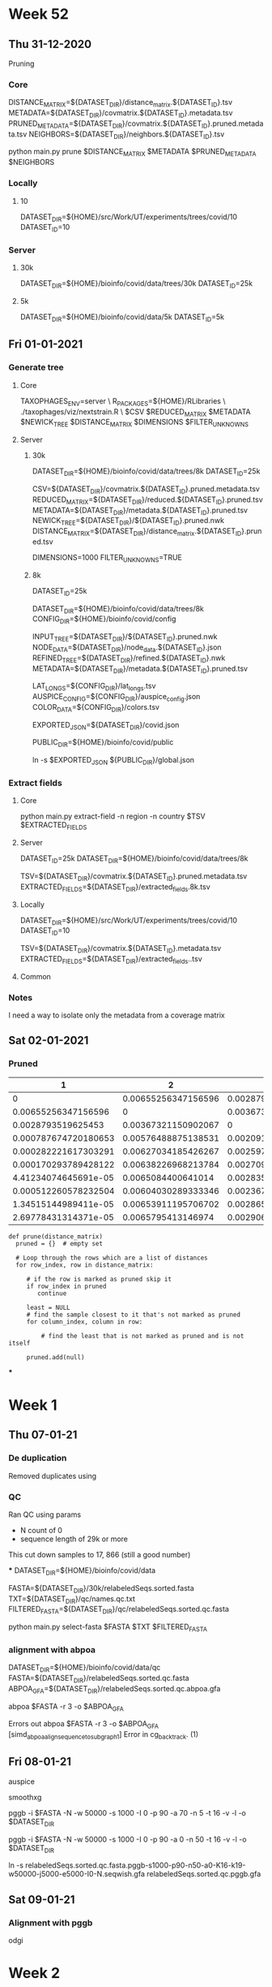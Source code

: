 #+STARTUP: overview
* Week 52
** Thu 31-12-2020
Pruning

*** Core
DISTANCE_MATRIX=${DATASET_DIR}/distance_matrix.${DATASET_ID}.tsv
METADATA=${DATASET_DIR}/covmatrix.${DATASET_ID}.metadata.tsv
PRUNED_METADATA=${DATASET_DIR}/covmatrix.${DATASET_ID}.pruned.metadata.tsv
NEIGHBORS=${DATASET_DIR}/neighbors.${DATASET_ID}.tsv

python main.py prune $DISTANCE_MATRIX $METADATA $PRUNED_METADATA $NEIGHBORS

*** Locally
**** 10
DATASET_DIR=${HOME}/src/Work/UT/experiments/trees/covid/10
DATASET_ID=10

*** Server
**** 30k
DATASET_DIR=${HOME}/bioinfo/covid/data/trees/30k
DATASET_ID=25k

**** 5k
DATASET_DIR=${HOME}/bioinfo/covid/data/5k
DATASET_ID=5k

** Fri 01-01-2021
*** Generate tree

**** Core
TAXOPHAGES_ENV=server \
R_PACKAGES=${HOME}/RLibraries \
./taxophages/viz/nextstrain.R \
  $CSV $REDUCED_MATRIX $METADATA $NEWICK_TREE $DISTANCE_MATRIX $DIMENSIONS $FILTER_UNKNOWNS

**** Server
***** 30k
DATASET_DIR=${HOME}/bioinfo/covid/data/trees/8k
DATASET_ID=25k

CSV=${DATASET_DIR}/covmatrix.${DATASET_ID}.pruned.metadata.tsv
REDUCED_MATRIX=${DATASET_DIR}/reduced.${DATASET_ID}.pruned.tsv
METADATA=${DATASET_DIR}/metadata.${DATASET_ID}.pruned.tsv
NEWICK_TREE=${DATASET_DIR}/${DATASET_ID}.pruned.nwk
DISTANCE_MATRIX=${DATASET_DIR}/distance_matrix.${DATASET_ID}.pruned.tsv

DIMENSIONS=1000
FILTER_UNKNOWNS=TRUE

***** 8k
DATASET_ID=25k

DATASET_DIR=${HOME}/bioinfo/covid/data/trees/8k
CONFIG_DIR=${HOME}/bioinfo/covid/config


INPUT_TREE=${DATASET_DIR}/${DATASET_ID}.pruned.nwk
NODE_DATA=${DATASET_DIR}/node_data.${DATASET_ID}.json
REFINED_TREE=${DATASET_DIR}/refined.${DATASET_ID}.nwk
METADATA=${DATASET_DIR}/metadata.${DATASET_ID}.pruned.tsv

LAT_LONGS=${CONFIG_DIR}/lat_longs.tsv
AUSPICE_CONFIG=${CONFIG_DIR}/auspice_config.json
COLOR_DATA=${CONFIG_DIR}/colors.tsv

EXPORTED_JSON=${DATASET_DIR}/covid.json

PUBLIC_DIR=${HOME}/bioinfo/covid/public

ln -s $EXPORTED_JSON ${PUBLIC_DIR}/global.json

*** Extract fields
**** Core
python main.py extract-field -n region -n country $TSV $EXTRACTED_FIELDS

**** Server
DATASET_ID=25k
DATASET_DIR=${HOME}/bioinfo/covid/data/trees/8k

TSV=${DATASET_DIR}/covmatrix.${DATASET_ID}.pruned.metadata.tsv
EXTRACTED_FIELDS=${DATASET_DIR}/extracted_fields.8k.tsv

**** Locally
DATASET_DIR=${HOME}/src/Work/UT/experiments/trees/covid/10
DATASET_ID=10

TSV=${DATASET_DIR}/covmatrix.${DATASET_ID}.metadata.tsv
EXTRACTED_FIELDS=${DATASET_DIR}/extracted_fields..tsv

**** Common

*** Notes
I need a way to isolate only the metadata from a coverage matrix

** Sat 02-01-2021

*** Pruned

|                    1 |                   2 |                   3 |                    4 |                    5 |                    6 |                    7 |                    8 |                    9 |                   10 |
|----------------------+---------------------+---------------------+----------------------+----------------------+----------------------+----------------------+----------------------+----------------------+----------------------|
|                    0 | 0.00655256347156596 |  0.0028793519625453 | 0.000787674720180653 | 0.000282221617303291 | 0.000170293789428122 | 4.41234074645691e-05 | 0.000512260578232504 | 1.34515144989411e-05 | 2.69778431314371e-05 |
|  0.00655256347156596 |                   0 | 0.00367321150902067 |  0.00576488875138531 |  0.00627034185426267 |  0.00638226968213784 |   0.0065084400641014 |  0.00604030289333346 |  0.00653911195706702 |   0.0065795413146974 |
|   0.0028793519625453 | 0.00367321150902067 |                   0 |  0.00209167724236464 |    0.002597130345242 |  0.00270905817311717 |  0.00283522855508073 |  0.00236709138431279 |  0.00286590044804635 |  0.00290632980567673 |
| 0.000787674720180653 | 0.00576488875138531 | 0.00209167724236464 |                    0 | 0.000505453102877362 | 0.000617380930752531 | 0.000743551312716084 | 0.000275414141948149 | 0.000774223205681712 |  0.00081465256331209 |
| 0.000282221617303291 | 0.00627034185426267 |   0.002597130345242 | 0.000505453102877362 |                    0 | 0.000111927827875169 | 0.000238098209838722 | 0.000230038960929213 |  0.00026877010280435 | 0.000309199460434728 |
| 0.000170293789428122 | 0.00638226968213784 | 0.00270905817311717 | 0.000617380930752531 | 0.000111927827875169 |                    0 | 0.000126170381963553 | 0.000341966788804382 | 0.000156842274929181 | 0.000197271632559559 |
| 4.41234074645691e-05 |  0.0065084400641014 | 0.00283522855508073 | 0.000743551312716084 | 0.000238098209838722 | 0.000126170381963553 |                    0 | 0.000468137170767935 |  3.0671892965628e-05 | 7.11012505960062e-05 |
| 0.000512260578232504 | 0.00604030289333346 | 0.00236709138431279 | 0.000275414141948149 | 0.000230038960929213 | 0.000341966788804382 | 0.000468137170767935 |                    0 | 0.000498809063733563 | 0.000539238421363941 |
| 1.34515144989411e-05 | 0.00653911195706702 | 0.00286590044804635 | 0.000774223205681712 |  0.00026877010280435 | 0.000156842274929181 |  3.0671892965628e-05 | 0.000498809063733563 |                    0 | 4.04293576303782e-05 |
| 2.69778431314371e-05 |  0.0065795413146974 | 0.00290632980567673 |  0.00081465256331209 | 0.000309199460434728 | 0.000197271632559559 | 7.11012505960062e-05 | 0.000539238421363941 | 4.04293576303782e-05 |                    0 |


#+BEGIN_SRC
def prune(distance_matrix)
  pruned = {}  # empty set

  # Loop through the rows which are a list of distances
  for row_index, row in distance_matrix:

     # if the row is marked as pruned skip it
     if row_index in pruned
        continue

     least = NULL
     # find the sample closest to it that's not marked as pruned
     for column_index, column in row:

         # find the least that is not marked as pruned and is not itself

     pruned.add(null)
#+END_SRC

***

* Week 1
** Thu 07-01-21
*** De duplication
Removed duplicates using


*** QC
Ran QC
using params
 - N count  of 0
 - sequence length of 29k or more

This cut down samples to 17, 866 (still a good number)

***
DATASET_DIR=${HOME}/bioinfo/covid/data

FASTA=${DATASET_DIR}/30k/relabeledSeqs.sorted.fasta
TXT=${DATASET_DIR}/qc/names.qc.txt
FILTERED_FASTA=${DATASET_DIR}/qc/relabeledSeqs.sorted.qc.fasta

python main.py select-fasta $FASTA $TXT $FILTERED_FASTA


*** alignment with abpoa
DATASET_DIR=${HOME}/bioinfo/covid/data/qc
FASTA=${DATASET_DIR}/relabeledSeqs.sorted.qc.fasta
ABPOA_GFA=${DATASET_DIR}/relabeledSeqs.sorted.qc.abpoa.gfa


abpoa $FASTA -r 3 -o $ABPOA_GFA

Errors out
abpoa $FASTA -r 3 -o $ABPOA_GFA
[simd_abpoa_align_sequence_to_subgraph1] Error in cg_backtrack. (1)

** Fri 08-01-21

auspice


smoothxg

pggb -i $FASTA -N -w 50000 -s 1000 -I 0 -p 90 -a 70 -n 5 -t 16 -v -l -o $DATASET_DIR

pggb -i $FASTA -N -w 50000 -s 1000 -I 0 -p 90 -a 0 -n 50 -t 16 -v -l -o $DATASET_DIR


ln -s relabeledSeqs.sorted.qc.fasta.pggb-s1000-p90-n50-a0-K16-k19-w50000-j5000-e5000-I0-N.seqwish.gfa relabeledSeqs.sorted.qc.pggb.gfa

** Sat 09-01-21
*** Alignment with pggb

odgi

* Week 2
** Sun 10-01-21
*** Metadata fix
Set the 1970 dates to "unknwon"

**** taxophages

Activate the virtualenv
#+BEGIN_SRC bash
pyenv activate taxophages
#+END_SRC


#+BEGIN_SRC bash
DATASET_DIR=${HOME}/bioinfo/covid/data/trees/8k
DATASET_ID=25k

CSV=${DATASET_DIR}/covmatrix.${DATASET_ID}.pruned.metadata.tsv
REDUCED_MATRIX=${DATASET_DIR}/reduced.${DATASET_ID}.pruned.tsv
METADATA=${DATASET_DIR}/metadata.${DATASET_ID}.pruned.tsv
NEWICK_TREE=${DATASET_DIR}/${DATASET_ID}.pruned.nwk
DISTANCE_MATRIX=${DATASET_DIR}/distance_matrix.${DATASET_ID}.pruned.tsv

DIMENSIONS=1000
FILTER_UNKNOWNS=TRUE
#+END_SRC


#+BEGIN_SRC bash
TAXOPHAGES_ENV=server \
R_PACKAGES=${HOME}/RLibraries \
./taxophages/viz/nextstrain.R \
  $CSV $REDUCED_MATRIX $METADATA $NEWICK_TREE $DISTANCE_MATRIX $DIMENSIONS $FILTER_UNKNOWNS
#+END_SRC

**** nextstrain

#+BEGIN_SRC bash
CONFIG_DIR=${HOME}/bioinfo/covid/config

INPUT_TREE=${DATASET_DIR}/${DATASET_ID}.pruned.nwk
NODE_DATA=${DATASET_DIR}/node_data.${DATASET_ID}.json
REFINED_TREE=${DATASET_DIR}/refined.${DATASET_ID}.nwk
METADATA=${DATASET_DIR}/metadata.${DATASET_ID}.pruned.tsv

LAT_LONGS=${CONFIG_DIR}/lat_longs.tsv
AUSPICE_CONFIG=${CONFIG_DIR}/auspice_config.json
COLOR_DATA=${CONFIG_DIR}/colors.tsv

EXPORTED_JSON=${DATASET_DIR}/covid.json
#+END_SRC


#+BEGIN_SRC bash
augur refine \
  --keep-root \
  --tree $INPUT_TREE \
  --metadata $METADATA \
  --output-node-data $NODE_DATA \
  --output-tree $REFINED_TREE
#+END_SRC

#+BEGIN_SRC bash
AUGUR_RECURSION_LIMIT=30000 \
augur export v2 \
  --tree $REFINED_TREE \
  --metadata $METADATA \
  --node-data $NODE_DATA \
  --colors $COLOR_DATA \
  --color-by-metadata region country location date \
  --lat-longs $LAT_LONGS \
  --geo-resolutions country \
  --auspice-config $AUSPICE_CONFIG \
  --output $EXPORTED_JSON
#+END_SRC

#+BEGIN_SRC bash
PUBLIC_DIR=${HOME}/bioinfo/covid/public

ln -sf $EXPORTED_JSON ${PUBLIC_DIR}/global.json
#+END_SRC


*** QC
Run QC again but cut samples down to 17, 488 using:
 - n_count == 0
 - length > 29000
 - date != "1970-01-01"

**** Locally
Set vars
#+BEGIN_SRC bash
DATASET_DIR=${HOME}/src/Work/UT/experiments/data/covid
TSV=${DATASET_DIR}/stats.sorted.metadata.qc.25k.tsv
TXT=${DATASET_DIR}/names.qc.txt
#+END_SRC

Extract the selected sequence names
#+BEGIN_SRC bash
python main.py extract-field -k False -n sequence_name $TSV $TXT
#+END_SRC

Copy sequence names to the server
#+BEGIN_SRC bash
rsync -azP $TXT pingu:~/bioinfo/covid/data/qc
#+END_SRC

**** Server
Set vars
#+BEGIN_SRC bash
DATASET_DIR=${HOME}/bioinfo/covid/data

FASTA=${DATASET_DIR}/30k/relabeledSeqs.sorted.fasta
TXT=${DATASET_DIR}/qc/names.qc.txt
FILTERED_FASTA=${DATASET_DIR}/qc/relabeledSeqs.sorted.qc.fasta
#+END_SRC

Filter the fasta file based on sequence names in the text file
#+BEGIN_SRC bash
python main.py select-fasta $FASTA $TXT $FILTERED_FASTA
#+END_SRC

Confirm the number of sequences in the fasta file
#+BEGIN_SRC bash
grep '>' $FILTERED_FASTA | wc -l
17488
#+END_SRC

*** Alignment
Generate an alignment from the samples

#+BEGIN_SRC bash
DATASET_DIR=${HOME}/bioinfo/covid/data/qc
FASTA=${DATASET_DIR}/relabeledSeqs.sorted.qc.fasta
#+END_SRC

Use pggb for alignment

#+BEGIN_SRC bash
pggb -i $FASTA -N -w 50000 -s 1000 -I 0 -p 90 -a 70 -n 5 -t 16 -v -l -o $DATASET_DIR
#+END_SRC


*** Induce an odgi graph

#+BEGIN_SRC bash
PGGB_GRAPH=${DATASET_DIR}/relabeledSeqs.sorted.qc.fasta.pggb-s1000-p90-n5-a70-K16-k19-w50000-j5000-e5000-I0-N.seqwish.gfa
ODGI_GRAPH=${DATASET_DIR}/relabeledSeqs.og
UNCHOPPED_ODGI_GRAPH=${DATASET_DIR}/relabeledSeqs.unchop.og
SORTED_UNCHOPPED_ODGI_GRAPH=${DATASET_DIR}/relabeledSeqs.unchop.sorted.og
SORTED_UNCHOPPED_ODGI_GFA_GRAPH=${DATASET_DIR}/relabeledSeqs.unchop.sorted.gfa
#+END_SRC


#+BEGIN_SRC bash
  odgi build -g $PGGB_GRAPH -o $ODGI_GRAPH
  odgi unchop -i $ODGI_GRAPH -o $UNCHOPPED_ODGI_GRAPH
  odgi sort -i $UNCHOPPED_ODGI_GRAPH -p s -o $SORTED_UNCHOPPED_ODGI_GRAPH
  odgi view -i $SORTED_UNCHOPPED_ODGI_GRAPH -g > $SORTED_UNCHOPPED_ODGI_GFA_GRAPH


odgi build -g $PGGB_GRAPH -o - | \
    odgi unchop -i - -o - | \
    odgi sort -i - -p s -o $SORTED_UNCHOPPED_ODGI_GRAPH

#+END_SRC

#+BEGIN_SRC bash

odgi build -g $PGGB_GRAPH -o - | \
  odgi unchop -i - -o - | \
  odgi sort -i - -p s -o $SORTED_UNCHOPPED_ODGI_GRAPH
#+END_SRC

** Wed 13-01-21
*** Coverage vector

#+BEGIN_SRC bash
COVERAGE_MATRIX=${DATASET_DIR}/covmatrix.qc.tsv

odgi paths -i $SORTED_UNCHOPPED_ODGI_GRAPH -H > $COVERAGE_MATRIX
#+END_SRC

*** Visualize

#+BEGIN_SRC bash
SORTED_UNCHOPPED_ODGI_VIZ=${DATASET_DIR}/relabeledSeqs.unchop.sorted.png

odgi viz -i  $SORTED_UNCHOPPED_ODGI_GRAPH -o $SORTED_UNCHOPPED_ODGI_VIZ -x 1920 -y 1080
#+END_SRC

*** Local

#+BEGIN_SRC bash
VIZ_FILE=relabeledSeqs.unchop.sorted.png

REMOTE_DATASET_DIR=/home/njagi/bioinfo/covid/data/qc
SORTED_UNCHOPPED_ODGI_VIZ=${REMOTE_DATASET_DIR}/${VIZ_FILE}

rsync -azP  pingu:${SORTED_UNCHOPPED_ODGI_VIZ} $VIZ_FILE
#+END_SRC

*** Extract TSV

Extract metadata
#+BEGIN_SRC bash
TSV=${HOME}/bioinfo/covid/data/30k/covmatrix.25k.metadata.tsv
METADATA_TSV=${HOME}/bioinfo/covid/data/30k/metadata.25k.tsv


python main.py extract-field -k False -n sequence_name $TSV $METADATA_TSV
#+END_SRC

source ~/.virtualenvs/taxophages/bin/activate
#+BEGIN_SRC bash
COVERAGE_MATRIX_WITH_METADATA=${DATASET_DIR}/covmatrix.metadata.qc.tsv

python main.py get-metadata $COVERAGE_MATRIX $COVERAGE_MATRIX_WITH_METADATA
#+END_SRC

** Thu 14-01-21
*** nextstrain
#+BEGIN_SRC bash
DATASET_ID=qc

COVERAGE_MATRIX=${DATASET_DIR}/covmatrix.metadata.qc.tsv
REDUCED_MATRIX=${DATASET_DIR}/reduced.${DATASET_ID}.tsv
METADATA=${DATASET_DIR}/metadata.${DATASET_ID}.tsv
NEWICK_TREE=${DATASET_DIR}/${DATASET_ID}.nwk
DISTANCE_MATRIX=${DATASET_DIR}/distance_matrix.${DATASET_ID}.tsv

DIMENSIONS=1000
FILTER_UNKNOWNS=TRUE

TAXOPHAGES_ENV=server \
R_PACKAGES=${HOME}/RLibraries \
./taxophages/viz/nextstrain.R \
  $COVERAGE_MATRIX $REDUCED_MATRIX $METADATA $NEWICK_TREE $DISTANCE_MATRIX $DIMENSIONS $FILTER_UNKNOWNS
#+END_SRC

#+BEGIN_SRC bash
PGGB_GRAPH=${DATASET_DIR}/relabeledSeqs.sorted.qc.fasta.pggb-s1000-p90-n100-a70-K16-k19-w50000-j5000-e5000-I0-N.seqwish.gfa
SORTED_UNCHOPPED_ODGI_GFA_GRAPH=${DATASET_DIR}/relabeledSeqs.unchop.n100.sorted.gfa

odgi build -g $PGGB_GRAPH -o - | \
    odgi unchop -i - -o - | \
    odgi sort -i - -p s -o $SORTED_UNCHOPPED_ODGI_GRAPH
#+END_SRC

basically, the default is to map in segments of 5kb, then merge the mappings that
are consecutive in the target, then (I think, but not precise on details) filter to
keep only the longest -s mappings for each region

#+BEGIN_SRC bash
DATASET_DIR=${HOME}/bioinfo/covid/data/qc
FASTA=${DATASET_DIR}/relabeledSeqs.sorted.qc.fasta

pggb -i $FASTA -w 50000 -s 5000 -I 0 -p 95 -a 70 -n 5 -t 16 -v -l -o $DATASET_DIR
#+END_SRC

**** 1. Generate the alignment
#+BEGIN_SRC bash
MAPPING=${DATASET_DIR}/map.qc.paf
RAND_MAPPING=${DATASET_DIR}/rand.qc.paf
ALIGNMENT=${DATASET_DIR}/aln.qc.paf

edyeet -n 2000 -t 16 -p 95 -a 70 -n 1000 -s 5000 -i $RAND_MAPPING $FASTA $FASTA > $MAPPING
awk 'rand() < 0.01' $MAPPING > $RAND_MAPPING
edyeet -n 2000 -t 16 -p 95 -a 70 -n 1000 -s 5000  -t 16 -i $RAND_MAPPING  $FASTA $FASTA > $ALIGNMENT
#+END_SRC

**** 2. Make sequence names unique
#+BEGIN_SRC bash
grep '>' $FASTA | wc -l

sed -i 's/>\S*lugli-4zz18-/>/g' $FASTA

grep '>' $FASTA | wc -l
#+END_SRC

**** 3. Convert the alignment to GFA
#+BEGIN_SRC bash
SEQWISH_GRAPH=${DATASET_DIR}/qc.seqwish.gfa

seqwish -p $ALIGNMENT -s $FASTA -t 16 -g $SEQWISH_GRAPH -k 19 -B 1000000 -P
#+END_SRC

**** 4. Iduce odgi graph
#+BEGIN_SRC bash
SORTED_UNCHOPPED_ODGI_GFA_GRAPH=${DATASET_DIR}/relabeledSeqs.unchop.s5000.n2000.sorted.gfa

odgi build -g $SEQWISH_GRAPH -o - | \
  odgi unchop -i - -o - | \
  odgi sort -i - -p s -o $SORTED_UNCHOPPED_ODGI_GRAPH
#+END_SRC

**** 5. Visualize the graph
#+BEGIN_SRC bash
VIZ_FILE=relabeledSeqs.unchop.sorted.s5000.n2000.png
SORTED_UNCHOPPED_ODGI_VIZ=${DATASET_DIR}/relabeledSeqs.unchop.sorted.s5000.n2000.png

odgi viz -i  $SORTED_UNCHOPPED_ODGI_GRAPH -o $SORTED_UNCHOPPED_ODGI_VIZ -x 1920 -y 1080
#+END_SRC

*** Local

#+BEGIN_SRC bash
REMOTE_DATASET_DIR=/home/njagi/bioinfo/covid/data/qc
SORTED_UNCHOPPED_ODGI_VIZ=${REMOTE_DATASET_DIR}/${VIZ_FILE}

rsync -azP  pingu:${SORTED_UNCHOPPED_ODGI_VIZ} $VIZ_FILE
#+END_SRC

** Sat 16-01-21

**** 6. Sort again
#+BEGIN_SRC bash
RESORTED_UNCHOPPED_ODGI_GRAPH=${DATASET_DIR}/relabeledSeqs.unchop.resorted.og

odgi sort -Y -i $SORTED_UNCHOPPED_ODGI_GRAPH -o $RESORTED_UNCHOPPED_ODGI_GRAPH
#+END_SRC

**** 7. Visualize the re-sorted graph
#+BEGIN_SRC bash
VIZ_FILE=relabeledSeqs.unchop.resorted.s5000.n2000.png
RESORTED_UNCHOPPED_ODGI_VIZ=${DATASET_DIR}/${VIZ_FILE}

odgi viz -i  $RESORTED_UNCHOPPED_ODGI_GRAPH -o $RESORTED_UNCHOPPED_ODGI_VIZ -x 1920 -y 1080
#+END_SRC

**** 8. Select p lines
Delete some of the paths get 100 seqs

#+BEGIN_SRC bash
grep -n 'P' $SEQWISH_GRAPH | wc -l
# Number of P lines is 17488

SEQWISH_GRAPH_SUBSET=${DATASET_DIR}/qc.seqwish.100.gfa

# DELETE P lines from the GFA down to only 99 of them
sed '687234,704622d' $SEQWISH_GRAPH > $SEQWISH_GRAPH_SUBSET

grep -n 'P' $SEQWISH_GRAPH_SUBSET | wc -l
# Number of P lines is 99
#+END_SRC

**** 9.Induce an odgi graph from the subset  Prune and sort the graph

#+BEGIN_SRC bash
SUBSET_ODGI_GRAPH=${DATASET_DIR}/qc.subset.99.og
SUBSET_PRUNED_SORTED_ODGI_GRAPH=${DATASET_DIR}/qc.subset_pruned_sorted.og

odgi build -g $SEQWISH_GRAPH_SUBSET -o - | \
  odgi sort -Y -O -i - -o - | \
  odgi prune -c 1 -i - -o $SUBSET_PRUNED_SORTED_ODGI_GRAPH
#+END_SRC

**** 11. Visualize the pruned and sorted graph


#+BEGIN_SRC bash
VIZ_FILE=relabeledSeqs_subset_pruned_sorted.png
PRUNED_SUBSET_ODGI_VIZ=${DATASET_DIR}/${VIZ_FILE}

odgi viz -i  $PRUNED_SUBSET_ODGI_GRAPH -o $PRUNED_SUBSET_ODGI_VIZ -x 1920 -y 1080
#+END_SRC

*Errors out with /[odgi viz] error: The graph is not optimized. Please run 'odgi sort' using -O, --optimize/*


*** Local

Inspect visualization
#+BEGIN_SRC bash
VIZ_FILE=relabeledSeqs_subset_pruned_sorted.png
REMOTE_DATASET_DIR=/home/njagi/bioinfo/covid/data/qc
REMOTE_ODGI_VIZ=${REMOTE_DATASET_DIR}/${VIZ_FILE}
LOCAL_FIGURE_DIR=${HOME}/src/org/bio-notes/figures
FIGURE=${LOCAL_FIGURE_DIR}/${VIZ_FILE}

rsync -azP  pingu:${REMOTE_ODGI_VIZ} $FIGURE
#+END_SRC

Inspect the GFA

#+BEGIN_SRC bash
SUBSET_PRUNED_SORTED_GFA_GRAPH=${REMOTE_DATASET_DIR}/qc.subset_pruned_sorted.gfa
LOCAL_DATA_DIR=${HOME}/src/org/bio-notes/data/ignore

rsync -azP pingu:${SUBSET_PRUNED_SORTED_GFA_GRAPH} $LOCAL_DATA_DIR
#+END_SRC

* Week 3

** Mon 18-01-21
*** Local

Fetch Fasta

#+BEGIN_SRC bash
REMOTE_SUBSET_PRUNED_SORTED_FASTA=${REMOTE_DATASET_DIR}/qc.subset_pruned_sorted.fasta

rsync -azP pingu:${REMOTE_SUBSET_PRUNED_SORTED_FASTA} $LOCAL_DATA_DIR

grep '>' $SUBSET_PRUNED_SORTED_FASTA | wc -l
#+END_SRC

Fetch GFA

#+BEGIN_SRC bash
SUBSET_PRUNED_SORTED_SEQWISH_WFMASH_GFA_GRAPH=${REMOTE_DATASET_DIR}/qc_wfmash_seqwish.gfa

rsync -azP pingu:${SUBSET_PRUNED_SORTED_SEQWISH_WFMASH_GFA_GRAPH} $LOCAL_DATA_DIR
#+END_SRC

Fetch viz

#+BEGIN_SRC bash
REMOTE_SEQWISH_WFMASH_VIZ=${REMOTE_DATASET_DIR}/qc_wfmash_seqwish.png

rsync -azP pingu:${REMOTE_SEQWISH_WFMASH_VIZ} $LOCAL_DATA_DIR
#+END_SRC


** Tue 19-01-21
*** Randomly select x number of sequences

#+BEGIN_SRC bash
SAMPLE_SIZE=5000
#+END_SRC

#+BEGIN_SRC bash
FASTA=${DATASET_DIR}/relabeledSeqs.sorted.qc.fasta
SAMPLED_FASTA=${DATASET_DIR}/relabeledSeqs.sorted.qc.${SAMPLE_SIZE}sample.fasta

python main.py sample-fasta -s $SAMPLE_SIZE $FASTA $SAMPLED_FASTA

grep '>' $SAMPLED_FASTA | wc -l
#+END_SRC

*** Make names unique

#+BEGIN_SRC bash
sed -i 's/>\S*lugli-4zz18-/>/g' $SAMPLED_FASTA
#+END_SRC

*** alignment using wfmash

#+BEGIN_SRC bash
WFMASH_ALIGNMENT=${DATASET_DIR}/aln_qc_wfmash_${SAMPLE_SIZE}sample.paf

wfmash -s 5000 -p 95 -k 16 -n 10000 -X $SAMPLED_FASTA $SAMPLED_FASTA > $WFMASH_ALIGNMENT
#+END_SRC

*** Induce vg compatible graph with seqwish
#+BEGIN_SRC bash
SEQWISH_WFMASH_GRAPH=${DATASET_DIR}/qc_wfmash_seqwish_${SAMPLE_SIZE}sample.gfa

seqwish -t 16 -k 20 -B 1000000 -p $WFMASH_ALIGNMENT -s $SAMPLED_FASTA -g $SEQWISH_WFMASH_GRAPH -P
#+END_SRC

*** Generate viz
#+BEGIN_SRC bash
SEQWISH_WFMASH_VIZ=${DATASET_DIR}/qc_wfmash_seqwish_${SAMPLE_SIZE}sample.png
#+END_SRC

#+BEGIN_SRC bash
odgi build -p -t 16 -g $SEQWISH_WFMASH_GRAPH -o - | \
  odgi prune -c 1 -i - -o - | \
  odgi sort -O -i - -o - | \
  odgi sort -Y -i - -o - | \
  odgi viz -x 1920 -y 1080 -i - -o $SEQWISH_WFMASH_VIZ
#+END_SRC

make the bin width of the viz = 1bp

#+BEGIN_SRC bash

SEQWISH_WFMASH_VIZ=${DATASET_DIR}/qc_wfmash_seqwish_${SAMPLE_SIZE}sample_b1.png

odgi build -p -t 16 -g $SEQWISH_WFMASH_GRAPH -o - | \
  odgi prune -c 1 -i - -o - | \
  odgi sort -O -i - -o - | \
  odgi sort -Y -i - -o - | \
  odgi viz -b -w 1 -x 1920 -y 1080 -i - -o $SEQWISH_WFMASH_VIZ
#+END_SRC

SAMPLE_SIZE=5000
REMOTE_SEQWISH_WFMASH_VIZ=${REMOTE_DATASET_DIR}/qc_wfmash_seqwish_${SAMPLE_SIZE}sample.png

rsync -azP pingu:${REMOTE_SEQWISH_WFMASH_VIZ} $LOCAL_DATA_DIR

*** Using mash
SAMPLE_SIZE=5
FASTA_FILENAME=qc.${SAMPLE_SIZE}sample.fasta
SAMPLED_FASTA=${DATASET_DIR}/${FASTA_FILENAME}

python main.py sample-fasta -s $SAMPLE_SIZE $FASTA $SAMPLED_FASTA

DISTANCES=${DATASET_DIR}/distances.tsv
NEWICK_TREE=${DATASET_DIR}/qc_${SAMPLE_SIZE}sample

TAXOPHAGES_ENV=server \
R_PACKAGES=${HOME}/RLibraries \
python main.py mash-distance $FASTA $DISTANCES $NEWICK_TREE


sed -i 's/>\S*lugli-4zz18-/>/g' $SAMPLED_FASTA
grep '>' $SAMPLED_FASTA | wc -l

REMOTE_TSV=${REMOTE_DATASET_DIR}/distances.tsv

rsync -azP pingu:${REMOTE_TSV} $LOCAL_DATA_DIR

DISTANCE_TSV_FILENAME=distances.tsv
DISTANCE_TSV=${HOME}/src/org/bio-notes/data/ignore/${DISTANCE_TSV_FILENAME}

REMOTE_DATASET_DIR=/home/njagi/bioinfo/covid/data/qc/
REMOTE_TREE=${REMOTE_DATASET_DIR}/qc_${SAMPLE_SIZE}sample.pdf
LOCAL_DATA_DIR=${HOME}/src/org/bio-notes/data/ignore

rsync -azP pingu:${REMOTE_TREE} $LOCAL_DATA_DIR

grep '>' $FASTA | wc -l

** Wed 20-01-21

*** Plot tree for 5k alignment

Generate a coverage vector

#+BEGIN_SRC bash
COVERAGE_MATRIX=${DATASET_DIR}/covmatrix_wfmash_unchop_prune_sort_${SAMPLE_SIZE}sample.tsv

odgi build -p -t 16 -g $SEQWISH_WFMASH_GRAPH -o - | \
  odgi unchop -i - -o - | \
  odgi prune -c 1 -i - -o - | \
  odgi sort -O -i - -o - | \
  odgi sort -Y -i - -o - | \
  odgi paths -i - -H > $COVERAGE_MATRIX
#+END_SRC

#+BEGIN_SRC bash
QC_FASTA=${DATASET_DIR}/relabeledSeqs.sorted.qc.fasta

grep '>' $QC_FASTA | wc -l
#+END_SRC

Lengthen the path name and verify

#+BEGIN_SRC bash
sed -i 's/^/http:\/\/covid19.genenetwork.org\/resource\/lugli-4zz18-/g' $COVERAGE_MATRIX

head -n 2 $COVERAGE_MATRIX | tail -1 | less
#+END_SRC

Fetch metadata
#+BEGIN_SRC bash
COVERAGE_MATRIX_WITH_METADATA=${DATASET_DIR}/covmatrix_metadata_wfmash_unchop_prune_sort_${SAMPLE_SIZE}sample.tsv

python main.py get-metadata $COVERAGE_MATRIX $COVERAGE_MATRIX_WITH_METADATA
#+END_SRC



REDUCED_CSV=${DATASET_DIR}/rsvd_reduced_wfmash_unchop_prune_sort_${SAMPLE_SIZE}sample.tsv
VIZ=${DATASET_DIR}/wfmash_unchop_prune_sort_${SAMPLE_SIZE}sample.pdf

TAXOPHAGES_ENV=server \
R_PACKAGES=${HOME}/RLibraries \
python main.py clado-rsvd -d 1000 $COVERAGE_MATRIX_WITH_METADATA $REDUCED_CSV $VIZ

SAMPLE_SIZE=5000
REMOTE_DATASET_DIR=/home/njagi/bioinfo/covid/data/qc/
REMOTE_TREE=${REMOTE_DATASET_DIR}/wfmash_unchop_prune_sort_${SAMPLE_SIZE}sample.html
LOCAL_DATA_DIR=${HOME}/src/org/bio-notes/data/ignore

rsync -azP pingu:${REMOTE_TREE} $LOCAL_DATA_DIR

*** Comparison

Select random sample

#+BEGIN_SRC bash
SAMPLE_SIZE=100
#+END_SRC

#+BEGIN_SRC bash
FASTA=${DATASET_DIR}/relabeledSeqs.sorted.qc.fasta
SAMPLED_FASTA=${DATASET_DIR}/relabeledSeqs.sorted.qc.${SAMPLE_SIZE}sample.fasta

python main.py sample-fasta -s $SAMPLE_SIZE $FASTA $SAMPLED_FASTA

grep '>' $SAMPLED_FASTA | wc -l
#+END_SRC


**** mash

FASTA=$SAMPLED_FASTA
DISTANCES=${DATASET_DIR}/distances_${SAMPLE_SIZE}.tsv
NEWICK_TREE=${DATASET_DIR}/qc_${SAMPLE_SIZE}sample

TAXOPHAGES_ENV=server \
R_PACKAGES=${HOME}/RLibraries \
python main.py mash-distance $FASTA $DISTANCES $NEWICK_TREE


**** wfmash
WFMASH_ALIGNMENT=${DATASET_DIR}/wfmash_${SAMPLE_SIZE}sample.paf
SEQWISH_WFMASH_GRAPH=${DATASET_DIR}/qc_wfmash_seqwish_${SAMPLE_SIZE}sample.gfa
COVERAGE_MATRIX=${DATASET_DIR}/covmatrix_wfmash_unchop_prune_sort_${SAMPLE_SIZE}sample.tsv


# wfmash
wfmash -s 5000 -p 95 -k 16 -n 10000 -X $FASTA $FASTA > $WFMASH_ALIGNMENT

# seqwish
seqwish -t 16 -k 20 -B 1000000 -p $WFMASH_ALIGNMENT -s $SAMPLED_FASTA -g $SEQWISH_WFMASH_GRAPH -P

# odgi
odgi build -p -t 16 -g $SEQWISH_WFMASH_GRAPH -o - | \
  odgi unchop -i - -o - | \
  odgi prune -c 1 -i - -o - | \
  odgi sort -O -i - -o - | \
  odgi sort -Y -i - -o - | \
  odgi paths -i - -H > $COVERAGE_MATRIX

sed -i '2,101s/^/http:\/\/covid19.genenetwork.org\/resource\/lugli-4zz18-/g' $COVERAGE_MATRIX


COVERAGE_MATRIX_WITH_METADATA=${DATASET_DIR}/covmatrix_metadata_wfmash_unchop_prune_sort_${SAMPLE_SIZE}sample.tsv
python main.py get-metadata $COVERAGE_MATRIX $COVERAGE_MATRIX_WITH_METADATA

REDUCED_CSV=${DATASET_DIR}/rsvd_reduced_wfmash_unchop_prune_sort_${SAMPLE_SIZE}sample.tsv
VIZ=${DATASET_DIR}/wfmash_unchop_prune_sort_${SAMPLE_SIZE}sample.pdf

TAXOPHAGES_ENV=server \
R_PACKAGES=${HOME}/RLibraries \
python main.py clado-rsvd -d 10 $COVERAGE_MATRIX_WITH_METADATA $REDUCED_CSV $VIZ

*** Local
REMOTE_DATASET_DIR=/home/njagi/bioinfo/covid/data/qc/
REMOTE_TREE=${REMOTE_DATASET_DIR}/wfmash_unchop_prune_sort_100sample.pdf
REMOTE_TREE=${REMOTE_DATASET_DIR}/qc_100sample.pdf
LOCAL_DATA_DIR=${HOME}/src/org/bio-notes/data/ignore

rsync -azP pingu:${REMOTE_TREE} $LOCAL_DATA_DIR


grep '>' $FASTA | wc -l





*** Go back to 500 samples thing

SAMPLE_SIZE=500



# wfmash
FASTA=${DATASET_DIR}/relabeledSeqs.sorted.qc.${SAMPLE_SIZE}sample.fasta
WFMASH_ALIGNMENT=${DATASET_DIR}/wfmash_${SAMPLE_SIZE}sample.paf

wfmash -s 5000 -p 95 -k 16 -n 10000 -X $FASTA $FASTA > $WFMASH_ALIGNMENT

# seqwish
SEQWISH_WFMASH_GRAPH=${DATASET_DIR}/qc_wfmash_seqwish_${SAMPLE_SIZE}sample.gfa

seqwish -t 16 -k 16 -B 1000000 -p $WFMASH_ALIGNMENT -s $FASTA -g $SEQWISH_WFMASH_GRAPH -P 

# smoothxg
SMOOTHED_SEQWISH_WFMASH_GRAPH=${DATASET_DIR}/qc_wfmash_seqwish_smoothed_${SAMPLE_SIZE}sample.gfa
smoothxg -t 16 -g $SEQWISH_WFMASH_GRAPH -o $SMOOTHED_SEQWISH_WFMASH_GRAPH

# odgi
SEQWISH_WFMASH_VIZ=${DATASET_DIR}/wfmash_seqwish_smoothed_${SAMPLE_SIZE}sample.png

odgi build -p -t 16 -g $SMOOTHED_SEQWISH_WFMASH_GRAPH -o - | \
  odgi prune -c 1 -i - -o - | \
  odgi sort -O -i - -o - | \
  odgi sort -Y -i - -o - | \
  odgi viz -x 1920 -y 1080 -i - -o $SEQWISH_WFMASH_VIZ

 REMOTE_TREE=${REMOTE_DATASET_DIR}/wfmash_seqwish_smoothed_${SAMPLE_SIZE}sample.png

SAMPLE_SIZE=17488
FASTA=${DATASET_DIR}/relabeledSeqs.sorted.qc.fasta
WFMASH_ALIGNMENT=${DATASET_DIR}/wfmash_${SAMPLE_SIZE}sample.paf
SEQWISH_WFMASH_GRAPH=${DATASET_DIR}/qc_wfmash_seqwish_${SAMPLE_SIZE}sample.gfa
SMOOTHED_SEQWISH_WFMASH_GRAPH=${DATASET_DIR}/qc_wfmash_seqwish_smoothed_${SAMPLE_SIZE}sample.gfa
SEQWISH_WFMASH_VIZ=${DATASET_DIR}/wfmash_seqwish_smoothed_${SAMPLE_SIZE}sample.png

wfmash -s 5000 -p 95 -k 16 -n 10000 -X $FASTA $FASTA > $WFMASH_ALIGNMENT && \
seqwish -t 16 -k 16 -B 1000000 -p $WFMASH_ALIGNMENT -s $FASTA -g $SEQWISH_WFMASH_GRAPH -P && \
smoothxg -t 16 -g $SEQWISH_WFMASH_GRAPH -o $SMOOTHED_SEQWISH_WFMASH_GRAPH && \
odgi build -p -t 16 -g $SMOOTHED_SEQWISH_WFMASH_GRAPH -o - | \
  odgi prune -c 1 -i - -o - | \
  odgi sort -O -i - -o - | \
  odgi sort -Y -i - -o - | \
  odgi viz -x 1920 -y 1080 -i - -o $SEQWISH_WFMASH_VIZ

SAMPLE_SIZE=17488
REMOTE_DATASET_DIR=/home/njagi/bioinfo/covid/data/qc/
REMOTE_TREE=${REMOTE_DATASET_DIR}/wfmash_seqwish_smoothed_${SAMPLE_SIZE}sample.png

rsync -azP pingu:${REMOTE_TREE} $LOCAL_DATA_DIR

** Fri 22-01-21
   
SAMPLE_SIZE=100
FASTA=${DATASET_DIR}/relabeledSeqs.sorted.qc.${SAMPLE_SIZE}sample.fasta
PGGB_OUT=${DATASET_DIR}/pggb/${SAMPLE_SIZE}

pggb -i $FASTA --wfmash -s 5000 -p 95 -K 16 -k 16 -n 10000 -v -L -o $PGGB_OUT

* Week 4

** Mon 25-01-21
*** Local

SAMPLE_SIZE=100
LOCAL_DATA_DIR=${HOME}/src/org/bio-notes/data/ignore

REMOTE_DATASET_DIR=/home/njagi/bioinfo/covid/data/qc/pggb/${SAMPLE_SIZE}

VIZ=relabeledSeqs.sorted.qc.100sample.fasta.pggb-W-s5000-l15000-p95-n10000-a0-K19-k19-w10000-j5000-e5000-I0-R0.smooth.og.viz_mqc.png
REMOTE_VIZ=${REMOTE_DATASET_DIR}/${VIZ}

pggb -t 16 -i $FASTA --wfmash -s 5000 -p 95 -K 19 -n 10000 -v -L -o $PGGB_OUT 

rsync -azP pingu:${REMOTE_VIZ} $LOCAL_DATA_DIR


Workflow

1. Align

pggb -i $FASTA --wfmash -s 5000 -p 95 -K 19 -n 10000 -v -L -o $PGGB_OUT 

2. Coverage vector

ODGI_GRAPH=${PGGB_OUT}/relabeledSeqs.sorted.qc.100sample.fasta.pggb-W-s5000-l15000-p95-n10000-a0-K19-k19-w10000-j5000-e5000-I0-R0.smooth.og
COVERAGE_MATRIX=${PGGB_OUT}/coverage.tsv

.smooth.og
   
odgi paths -t 16 -H -i $ODGI_GRAPH | awk '!/^Consensus/' FILE > $COVERAGE_MATRIX



3. Get metadata

4. Tree

cwltool --no-container align.cwl clado-job.yml
cwltool --no-container coverage.cwl clado-job.yml
cwltool --no-container awk-coverage.cwl clado-job.yml
cwltool --no-container metadata.cwl clado-job.yml

R_PACKAGES="${HOME}/RLibraries" \
TAXOPHAGES_ENV=server \
cwltool --preserve-entire-environment --no-container newick.cwl clado-job.yml

AUGUR_RECURSION_LIMIT=30000 \
cwltool --preserve-entire-environment --no-container augur.cwl clado-job.yml

R_PACKAGES="${HOME}/RLibraries" \
TAXOPHAGES_ENV=server \
AUGUR_RECURSION_LIMIT=30000 \
cwltool --preserve-entire-environment --no-container phylogeny.cwl clado-job.yml

* Week 5
** Fri 05-02-21
*** Vars
**** Local
#+BEGIN_SRC 
DATASET_DIR=${HOME}/src/Work/UT/experiments/data/yeast
OUTPUT_DIR=${HOME}/src/Work/UT/experiments/output/alignments
FIGURE_DIR=${HOME}/src/Work/UT/experiments/figures/yeast

REMOTE_HOME=/home/njagi
REMOTE_ALIGNMENT_DIR=${REMOTE_HOME}/bioinfo/alignment

FORMAT=paf

ALIGNMENT=${OUTPUT_DIR}/aln.paf
REV_ALIGNMENT=${OUTPUT_DIR}/aln_rev.paf
#+END_SRC

**** Server
#+BEGIN_SRC
DATASET_DIR=${HOME}/bioinfo/alignment

SEQWISH_GFA=${DATASET_DIR}/aln.gfa
REV_SEQWISH_GFA=${DATASET_DIR}/aln_rev.gfa

ODGI_VIZ=aln.png
#+END_SRC

**** Agnostic
#+BEGIN_SRC
FIRST=${DATASET_DIR}/first_100bp.fasta
SECOND=${DATASET_DIR}/second_100bp.fasta
REV_SECOND=${DATASET_DIR}/second_rev_100bp.fasta

FIRST_2=${DATASET_DIR}/first_2_100bp.fasta
REV_SECOND_2=${DATASET_DIR}/second_rev_2_100bp.fasta

CONCAT_FASTA=${DATASET_DIR}/concat_100bp.fasta
REV_CONCAT_FASTA=${DATASET_DIR}/concat_rev_100bp.fasta

ALIGNMENT=${DATASET_DIR}/aln_100bp.paf
REV_ALIGNMENT=${DATASET_DIR}/aln_rev_100bp.paf
#+END_SRC

#+BEGIN_SRC
FIRST=${DATASET_DIR}/first.fasta
SECOND=${DATASET_DIR}/second.fasta
REV_SECOND=${DATASET_DIR}/second_rev.fasta

CONCAT_FASTA=${DATASET_DIR}/concat.fasta
REV_CONCAT_FASTA=${DATASET_DIR}/concat_rev.fasta

ALIGNMENT=${DATASET_DIR}/aln.paf
REV_ALIGNMENT=${DATASET_DIR}/aln_rev.paf
#+END_SRC

*** Commands
**** Local
#+BEGIN_SRC 
cat $FIRST $SECOND > $CONCAT_FASTA
cat $FIRST $REV_SECOND > $REV_CONCAT_FASTA
#+END_SRC

Align lastz
#+BEGIN_SRC 
lastz $FIRST $SECOND --format=paf > $ALIGNMENT

lastz --identity=99 $FIRST $SECOND --format=paf > $ALIGNMENT

lastz $FIRST $REV_SECOND --format=paf > $REV_ALIGNMENT
#+END_SRC

Bring the GFA to local
#+BEGIN_SRC
rsync -azP pingu:${REMOTE_ALIGNMENT_DIR}/*.gfa .
#+END_SRC


Copy to server
#+BEGIN_SRC 
rsync -azP $CONCAT_FASTA $REV_CONCAT_FASTA $REV_ALIGNMENT $ALIGNMENT pingu:${REMOTE_ALIGNMENT_DIR}
#+END_SRC
**** Server
Induce VG
#+BEGIN_SRC
seqwish -s $CONCAT_FASTA -p $ALIGNMENT > $SEQWISH_GFA

seqwish -s $REV_CONCAT_FASTA -p $REV_ALIGNMENT > $REV_SEQWISH_GFA
#+END_SRC


wfmash align
#+BEGIN_SRC
wfmash -p 99 -X concat.fasta concat.fasta | less
#+END_SRC

#+BEGIN_SRC
odgi build -p -t 16 -g $SEQWISH_GFA -o - | \
  odgi prune -c 1 -i - -o - | \
  odgi sort -O -i - -o - | \
  odgi sort -Y -i - -o - | \
  odgi viz -x 1920 -y 1080 -i - -o $ODGI_VIZ
#+END_SRC

* Week 6
** Thu 11-02-21

Compiling mashmap
#+BEGIN_SRC
brew install gsl
./configure --prefix=/Users/urbanslug/src/Work/UT/MashMap/build --with-gsl=/usr/local/opt/gsl --enable-static-gsl
make && make install
#+END_SRC

Comparing lastz with minimap2 as well as looking at Flavia's alignment
#+BEGIN_SRC
lastz $CHR11 $CHR17 --format=paf:wfmash \
  --gfextend --nochain --gapped

lastz $CHR11 $CHR17 --format=paf:wfmash \
  --gapped
minimap2 $CHR11 $CHR17

minimap2 -c -X $CHR11 $CHR17 > alignment.paf

lastz $APPLE $ORANGE --format=paf:wfmash
minimap2 -c $APPLE $ORANGE 

minimap2 ref.fa query.fq > approx-mapping.paf
#+END_SRC

** Fri 12-02-21
Run wfmash from docker

#+BEGIN_SRC
docker run -it --rm --name wfmash wfmash:latest wfmash -h
#+END_SRC

docker run -it --rm --name wfmash wfmash:latest sh

Add lastz as a submodule
git submodule add git@github.com:lastz/lastz.git src/common/lastz/

* Week 7
** Sun 14-02-21

#+BEGIN_SRC
cmake  -DCMAKE_C_COMPILER='gcc-10' -DCMAKE_CXX_COMPILER='g++-10;-std=c++17' -H. -Bbuild && cmake --build build -- -j 16

cmake  -DCMAKE_C_COMPILER='clang' -DCMAKE_CXX_COMPILER='clang' -H. -Bbuild && cmake --build build -- -j 16
#+END_SRC

** Mon 15-02-21

#+BEGIN_SRC
DATASET_DIR=/Users/urbanslug/src/Work/UT/experiments/data
OUTPUT_DIR=/Users/urbanslug/src/Work/UT/experiments/output/alignments

APPLE=${DATASET_DIR}/lastz/apple.fa
ORANGE=${DATASET_DIR}/lastz/orange.fa

CHR11=${DATASET_DIR}/human/chr11.fa
CHR17=${DATASET_DIR}/human/chr17.fa

CHR13=${HOME}/src/Work/UT/mashz/data/chm13#chr20_36805939-36807738.fa
LPA=${HOME}/src/Work/UT/mashz/data/LPA.subset.fa

mashmap -r $LPA -q $CHR13

mashmap -r $APPLE -q $ORANGE

mashmap -r $CHR11 -q $CHR17


CC=clang CXX=clang cmake -H. -Bbuild && cmake --build build -- -j 3
#+END_SRC

** Tue 16-02-21

#+BEGIN_SRC
CC=clang CXX=clang cmake -H. -Bbuild && cmake --build build -- -j 3

#+END_SRC

#+BEGIN_SRC
rsync -azP mashz bio:~/src
#+END_SRC


Only with lastz does cmake talk about building C objects e.g

#+BEGIN_SRC
Building CXX object src/common/wflign/deps/WFA/CMakeFiles/wfa.dir/WFA/gap_affine/affine_wavefront_display.cpp.o
Building C object src/common/lastz/CMakeFiles/lastz.dir/src/infer_scores.c.o
#+END_SRC

Gives the same error even when included with `extern`

#+BEGIN_SRC
extern "C" {
#include "common/lastz/src/lastz.h"
}
#+END_SRC

Error is consistent

#+BEGIN_SRC
[ 98%] Building CXX object CMakeFiles/wfmash.dir/src/yeet/yeet_main.cpp.o
In file included from /home/njagi/src/mashz/src/common/lastz/src/lastz.h:12,
                 from /home/njagi/src/mashz/src/align/include/computeAlignments.hpp:33,
                 from /home/njagi/src/mashz/src/yeet/yeet_main.cpp:22:
/home/njagi/src/mashz/src/common/lastz/src/dna_utilities.h:296:36: error: expected ‘,’ or ‘...’ before ‘template’
  296 | scoreset* new_dna_score_set (score template[4][4], score xScore, score fillScore, score gapOpen, score gapExtend);
      |                                    ^~~~~~~~
In file included from /home/njagi/src/mashz/src/common/lastz/src/pos_table.h:14,
                 from /home/njagi/src/mashz/src/common/lastz/src/lastz.h:14,
                 from /home/njagi/src/mashz/src/align/include/computeAlignments.hpp:33,
                 from /home/njagi/src/mashz/src/yeet/yeet_main.cpp:22:
/home/njagi/src/mashz/src/common/lastz/src/sequences.h:274:2: error: reference to ‘partition’ is ambiguous
  274 |  partition* p;    // (H) an array, indexed by 0..len, of the
      |  ^~~~~~~~~
...
#+END_SRC


In my case cmake does put the .o in the src directory

git clone --branch compilation https://github.com/urbanslug/mashz
